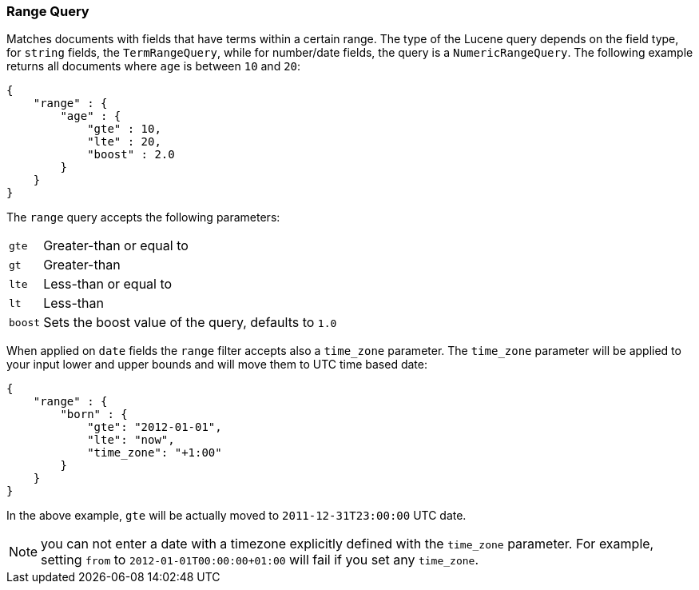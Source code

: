 [[query-dsl-range-query]]
=== Range Query

Matches documents with fields that have terms within a certain range.
The type of the Lucene query depends on the field type, for `string`
fields, the `TermRangeQuery`, while for number/date fields, the query is
a `NumericRangeQuery`. The following example returns all documents where
`age` is between `10` and `20`:

[source,js]
--------------------------------------------------
{
    "range" : {
        "age" : {
            "gte" : 10,
            "lte" : 20,
            "boost" : 2.0
        }
    }
}
--------------------------------------------------

The `range` query accepts the following parameters:

[horizontal]
`gte`:: 	Greater-than or equal to
`gt`::  	Greater-than
`lte`:: 	Less-than or equal to
`lt`::  	Less-than
`boost`:: 	Sets the boost value of the query, defaults to `1.0`

When applied on `date` fields the `range` filter accepts also a `time_zone` parameter.
The `time_zone` parameter will be applied to your input lower and upper bounds and will
move them to UTC time based date:

[source,js]
--------------------------------------------------
{
    "range" : {
        "born" : {
            "gte": "2012-01-01",
            "lte": "now",
            "time_zone": "+1:00"
        }
    }
}
--------------------------------------------------

In the above example, `gte` will be actually moved to `2011-12-31T23:00:00` UTC date.

NOTE: you can not enter a date with a timezone explicitly defined with the `time_zone` parameter.
For example, setting `from` to `2012-01-01T00:00:00+01:00` will fail if you set any `time_zone`.

